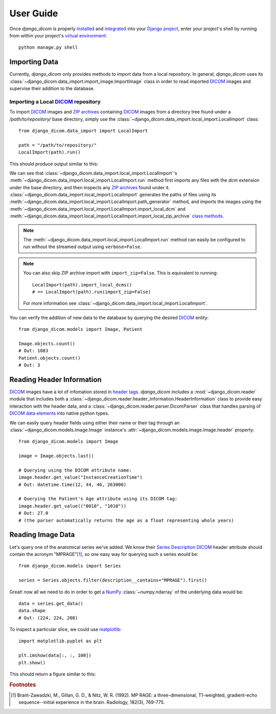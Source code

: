 User Guide
==========

Once `django_dicom` is properly `installed <installation.html>`_ and `integrated <quickstart.html>`_
into your `Django <https://www.djangoproject.com/>`_ `project <https://docs.djangoproject.com/en/2.2/ref/applications/>`_,
enter your project's shell by running from within your project's `virtual environment <https://docs.python.org/3/tutorial/venv.html>`_::

    python manage.py shell


Importing Data
--------------

Currently, `django_dicom` only provides methods to import data from a local repository. In general, `django_dicom` uses its
:class:`~django_dicom.data_import.import_image.ImportImage` class in order to read imported DICOM_ images and supervise
their addition to the database. 

Importing a Local DICOM_ repository
~~~~~~~~~~~~~~~~~~~~~~~~~~~~~~~~~~~
To import DICOM_ images and `ZIP archives`_ containing DICOM_ images
from a directory tree found under a */path/to/repository/* base directory, simply use the 
:class:`~django_dicom.data_import.local_import.LocalImport` class::

    from django_dicom.data_import import LocalImport

    path = "/path/to/repository/"
    LocalImport(path).run()
    
This should produce output similar to this:

.. image:: images/local_import.png
    :align: center
    :alt: Image could not be retrieved!

We can see that :class:`~django_dicom.data_import.local_import.LocalImport`'s
:meth:`~django_dicom.data_import.local_import.LocalImport.run` method first imports any
files with the *dcm* extension under the base directory, and then inspects any `ZIP archives`_
found under it. :class:`~django_dicom.data_import.local_import.LocalImport` generates
the paths of files using its :meth:`~django_dicom.data_import.local_import.LocalImport.path_generator`
method, and imports the images using the :meth:`~django_dicom.data_import.local_import.LocalImport.import_local_dcm`
and :meth:`~django_dicom.data_import.local_import.LocalImport.import_local_zip_archive`
`class methods <https://www.geeksforgeeks.org/class-method-vs-static-method-python/>`_.

.. note::
    The :meth:`~django_dicom.data_import.local_import.LocalImport.run` method can easily be configured
    to run without the streamed output using ``verbose=False``. 

.. note::
    You can also skip ZIP archive import with ``import_zip=False``.
    This is equivalent to running::
 
        LocalImport(path).import_local_dcms()
        # == LocalImport(path).run(import_zip=False)
    
    For more information see :class:`~django_dicom.data_import.local_import.LocalImport`.

You can verify the addition of new data to the database by querying the desired DICOM_ entity::

    from django_dicom.models import Image, Patient

    Image.objects.count()
    # Out: 1083
    Patient.objects.count()
    # Out: 3


Reading Header Information
--------------------------

DICOM_ images have a lot of infomation stored in `header tags <https://www.dicomlibrary.com/dicom/dicom-tags/>`_.
`django_dicom` includes a :mod:`~django_dicom.reader` module that includes both a :class:`~django_dicom.reader.header_information.HeaderInformation` class
to provide easy interaction with the header data, and a :class:`~django_dicom.reader.parser.DicomParser` class that handles parsing of DICOM_ `data elements <https://www.dicomlibrary.com/dicom/dicom-tags/>`_
into native python types. 

We can easily query header fields using either their name or their tag through an :class:`~django_dicom.models.image.Image` instance's :attr:`~django_dicom.models.image.Image.header` property::

    from django_dicom.models import Image

    image = Image.objects.last()
    
    # Querying using the DICOM attribute name:
    image.header.get_value("InstanceCreationTime")
    # Out: datetime.time(12, 44, 46, 263000)

    # Querying the Patient's Age attribute using its DICOM tag:
    image.header.get_value(("0010", "1010"))
    # Out: 27.0
    # (the parser automatically returns the age as a float representing whole years)




Reading Image Data
------------------

Let's query one of the anatomical series we've added. We know their `Series Description`_ DICOM_
header attribute should contain the acronym "MPRAGE"[#0]_, so one easy way for querying such a series would be::

    from django_dicom.models import Series

    series = Series.objects.filter(description__contains="MPRAGE").first()


Great! now all we need to do in order to get a NumPy_ :class:`~numpy.ndarray` of the underlying data would be::

    data = series.get_data()
    data.shape
    # Out: (224, 224, 208)

To inspect a particular slice, we could use matplotlib_::

    import matplotlib.pyplot as plt

    plt.imshow(data[:, :, 100])
    plt.show()

This should return a figure similar to this:

.. image:: images/image_plot.png
    :align: center
    :alt: Image could not be retrieved!


.. _DICOM: https://en.wikipedia.org/wiki/DICOM
.. _ZIP archives: https://en.wikipedia.org/wiki/Zip_(file_format)
.. _Series Description: https://dicom.innolitics.com/ciods/mr-image/general-series/0008103e
.. _NumPy: https://www.numpy.org/
.. _matplotlib: https://matplotlib.org/

.. rubric:: Footnotes

.. [#0] Brant-Zawadzki, M., Gillan, G. D., & Nitz, W. R. (1992). MP RAGE: a three-dimensional, T1-weighted, gradient-echo sequence--initial experience in the brain. Radiology, 182(3), 769-775.